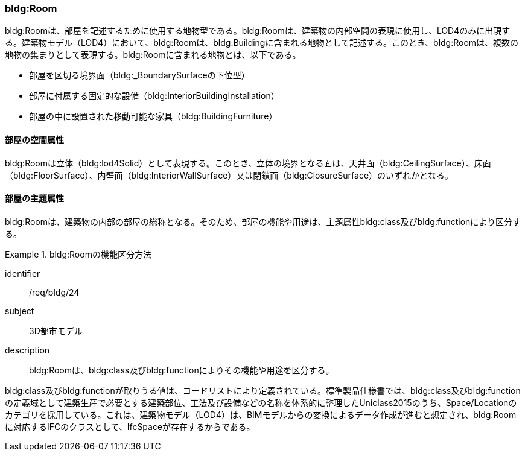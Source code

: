 [[tocC_07]]
=== bldg:Room

bldg:Roomは、部屋を記述するために使用する地物型である。bldg:Roomは、建築物の内部空間の表現に使用し、LOD4のみに出現する。建築物モデル（LOD4）において、bldg:Roomは、bldg:Buildingに含まれる地物として記述する。このとき、bldg:Roomは、複数の地物の集まりとして表現する。bldg:Roomに含まれる地物とは、以下である。

** 部屋を区切る境界面（bldg:_BoundarySurfaceの下位型）

** 部屋に付属する固定的な設備（bldg:InteriorBuildingInstallation）

** 部屋の中に設置された移動可能な家具（bldg:BuildingFurniture）


==== 部屋の空間属性

bldg:Roomは立体（bldg:lod4Solid）として表現する。このとき、立体の境界となる面は、天井面（bldg:CeilingSurface）、床面（bldg:FloorSurface）、内壁面（bldg:InteriorWallSurface）又は閉鎖面（bldg:ClosureSurface）のいずれかとなる。


==== 部屋の主題属性

bldg:Roomは、建築物の内部の部屋の総称となる。そのため、部屋の機能や用途は、主題属性bldg:class及びbldg:functionにより区分する。


[requirement]
.bldg:Roomの機能区分方法
====
[%metadata]
identifier:: /req/bldg/24
subject:: 3D都市モデル
description:: bldg:Roomは、bldg:class及びbldg:functionによりその機能や用途を区分する。
====

bldg:class及びbldg:functionが取りうる値は、コードリストにより定義されている。標準製品仕様書では、bldg:class及びbldg:functionの定義域として建築生産で必要とする建築部位、工法及び設備などの名称を体系的に整理したUniclass2015のうち、Space/Locationのカテゴリを採用している。これは、建築物モデル（LOD4）は、BIMモデルからの変換によるデータ作成が進むと想定され、bldg:Roomに対応するIFCのクラスとして、IfcSpaceが存在するからである。

